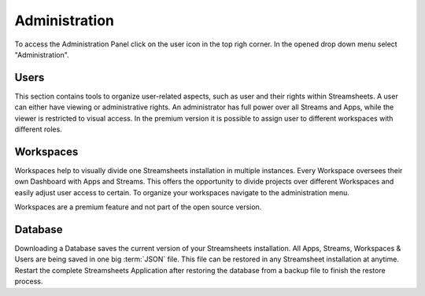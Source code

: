 .. |Workspace| image:: /images/Workspace.png
    :scale: 30%

.. _administration:


Administration
==============
To access the Administration Panel click on the user icon in the top righ corner. In the opened drop down menu select "Administration".


.. _Security:

Users
````````
This section contains tools to organize user-related aspects, such as user and their rights within Streamsheets. 
A user can either have viewing or administrative rights. An administrator has full power over all Streams and Apps, while the viewer is restricted to visual access. In the premium version it is possible to assign user to different workspaces with different roles. 




.. _Workspaces:

Workspaces
``````````````
.. |star| image:: /images/star.svg


Workspaces help to visually divide one Streamsheets installation in multiple instances. Every Workspace oversees their own Dashboard with Apps and Streams. This offers the opportunity to divide projects over different Workspaces and easily adjust user access to certain. 
To organize your workspaces navigate to the administration menu. 

|Workspace|

Workspaces are a premium feature and not part of the open source version. |star|


.. _Database:

Database
```````````````

Downloading a Database saves the current version of your Streamsheets installation. All Apps, Streams, Workspaces & Users are being saved in one big :term:`JSON` file.
This file can be restored in any Streamsheet installation at anytime.
Restart the complete Streamsheets Application after restoring the database from a backup file to finish the restore process.
